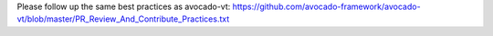 Please follow up the same best practices as avocado-vt:
https://github.com/avocado-framework/avocado-vt/blob/master/PR_Review_And_Contribute_Practices.txt
